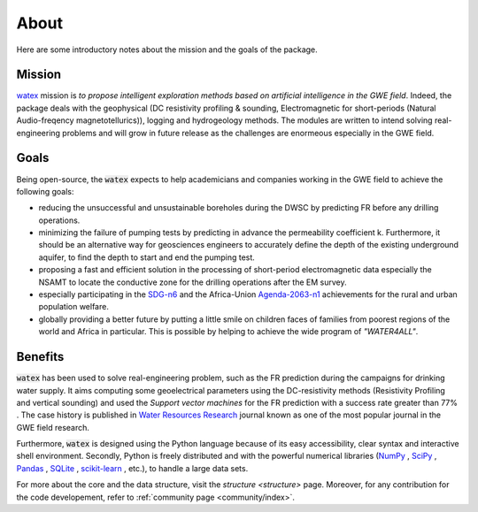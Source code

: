 .. _about: 

==========
About
==========

Here are some introductory notes about the mission and the goals of the package. 


Mission
=========

`watex <https://github.com/WEgeophysics/watex/>`_ mission is `to propose intelligent exploration methods based on artificial intelligence in the GWE field`. Indeed, the package 
deals with the geophysical (DC resistivity profiling & sounding, Electromagnetic for short-periods (Natural Audio-freqency magnetotellurics)), 
logging and hydrogeology methods. The modules are written to intend solving real-engineering problems and will 
grow in future release as the challenges are enormeous especially in the GWE field.   


Goals
========
Being open-source, the :code:`watex` expects to help academicians and companies working in the GWE field to achieve the following goals:

* reducing the unsuccessful and unsustainable boreholes during the DWSC by predicting FR before any drilling operations. 
* minimizing the failure of pumping tests by predicting in advance the permeability coefficient k. Furthermore, it should be an alternative way for geosciences engineers to accurately define the depth of the existing underground aquifer, to find the depth to start and end the pumping test. 
* proposing a fast and efficient solution in the processing of short-period electromagnetic data especially the NSAMT to locate the conductive zone for the drilling operations after the EM survey. 
* especially participating in the `SDG-n6`_  and the Africa-Union `Agenda-2063-n1`_  achievements for the rural and urban population welfare. 
* globally providing a better future by putting a little smile on children faces of families from poorest regions of the world and Africa in particular. This is possible by helping to achieve the wide program of `"WATER4ALL"`. 

.. _SDG-n6: https://unric.org/en/sdg-6/
.. _Agenda-2063-n1: https://au.int/en/agenda2063/flagship-projects


Benefits
===========

:code:`watex` has been used to solve real-engineering problem, such as the FR prediction 
during the campaigns for drinking water supply. It aims computing some geoelectrical parameters 
using the DC-resistivity methods (Resistivity Profiling and vertical sounding) and used the 
`Support vector machines` for the FR prediction with a success rate greater than 77% . The case history is published in 
`Water Resources Research`_ journal known as one of the most popular journal in the GWE field research.  

.. _Water Resources Research: https://doi.org/10.1029/2021wr031623

Furthermore, :code:`watex` is designed using the Python language because of its easy accessibility, clear syntax and interactive shell environment. Secondly, 
Python is freely distributed and with the powerful numerical libraries (`NumPy <https://numpy.org>`_ , `SciPy <https://scipy.org>`_ , 
`Pandas <https://pandas.pydata.org>`_ , `SQLite <https://sqlite.org/index.html>`_ , `scikit-learn <http://scikit-learn.org/stable>`_ , 
etc.), to handle a large data sets.  

For more about the core and the data structure, visit the `structure <structure>` page. Moreover, for any contribution 
for the code developement, refer to :ref:`community page <community/index>`.


